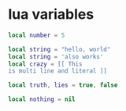 * lua variables

#+begin_src lua
local number = 5

local string = "hello, world"
local string = 'also works'
local crazy = [[ This
is multi line and literal ]]

local truth, lies = true, false

local nothing = nil
#+end_src
